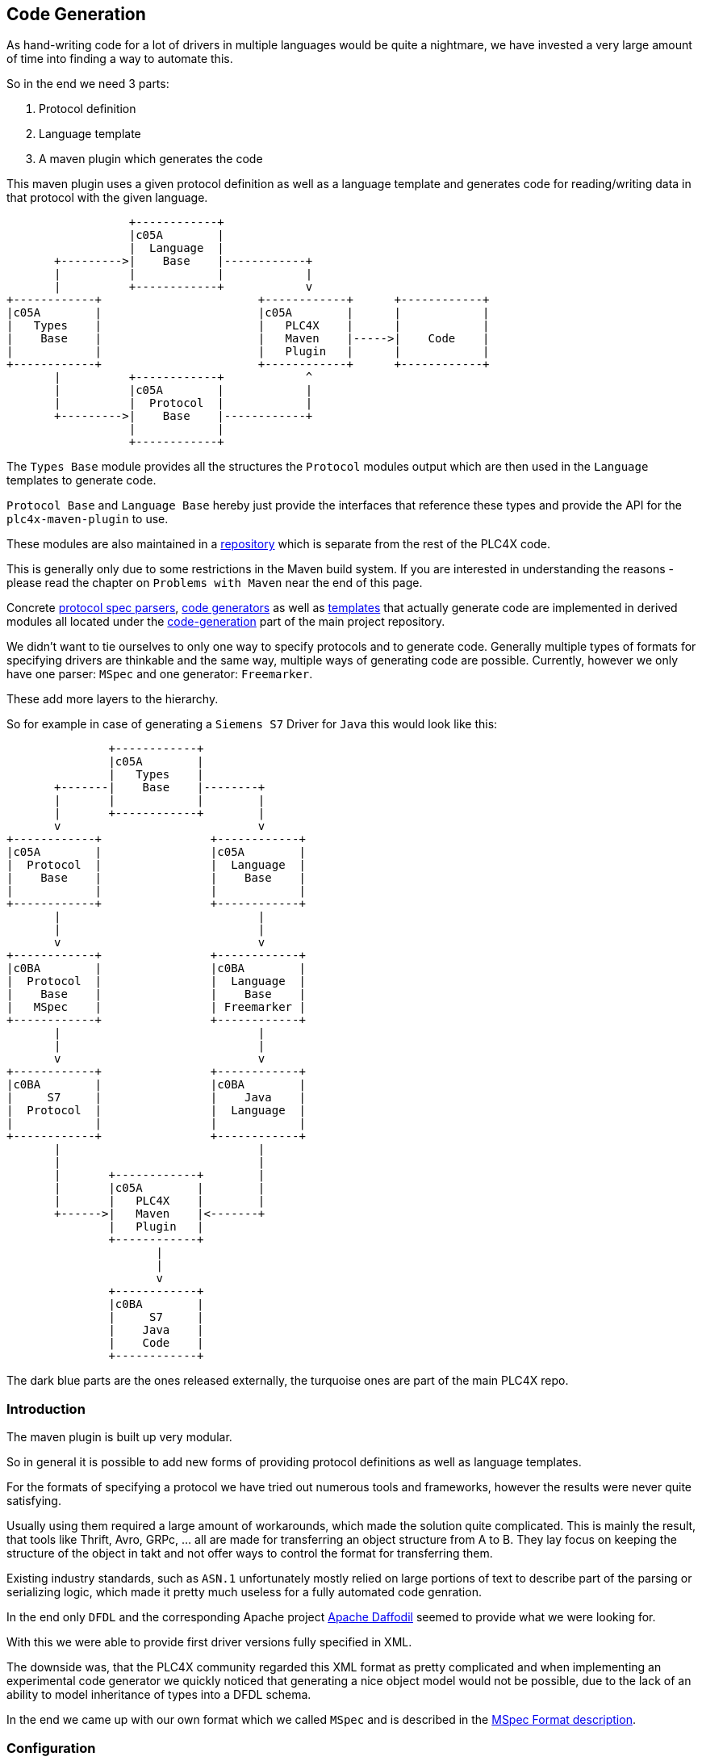 //
//  Licensed to the Apache Software Foundation (ASF) under one or more
//  contributor license agreements.  See the NOTICE file distributed with
//  this work for additional information regarding copyright ownership.
//  The ASF licenses this file to You under the Apache License, Version 2.0
//  (the "License"); you may not use this file except in compliance with
//  the License.  You may obtain a copy of the License at
//
//      https://www.apache.org/licenses/LICENSE-2.0
//
//  Unless required by applicable law or agreed to in writing, software
//  distributed under the License is distributed on an "AS IS" BASIS,
//  WITHOUT WARRANTIES OR CONDITIONS OF ANY KIND, either express or implied.
//  See the License for the specific language governing permissions and
//  limitations under the License.
//
:imagesdir: ../../images/

== Code Generation

As hand-writing code for a lot of drivers in multiple languages would be quite a nightmare, we have invested a very large amount of time into finding a way to automate this.

So in the end we need 3 parts:

1. Protocol definition
2. Language template
3. A maven plugin which generates the code

This maven plugin uses a given protocol definition as well as a language template and generates code for reading/writing data in that protocol with the given language.

[ditaa,code-generation-intro]
....
                  +------------+
                  |c05A        |
                  |  Language  |
       +--------->|    Base    |------------+
       |          |            |            |
       |          +------------+            v
+------------+                       +------------+      +------------+
|c05A        |                       |c05A        |      |            |
|   Types    |                       |   PLC4X    |      |            |
|    Base    |                       |   Maven    |----->|    Code    |
|            |                       |   Plugin   |      |            |
+------------+                       +------------+      +------------+
       |          +------------+            ^
       |          |c05A        |            |
       |          |  Protocol  |            |
       +--------->|    Base    |------------+
                  |            |
                  +------------+
....

The `Types Base` module provides all the structures the `Protocol` modules output which are then used in the `Language` templates to generate code.

`Protocol Base` and `Language Base` hereby just provide the interfaces that reference these types and provide the API for the `plc4x-maven-plugin` to use.

These modules are also maintained in a link:https://github.com/apache/plc4x-build-tools/tree/develop/code-generation[repository] which is separate from the rest of the PLC4X code.

This is generally only due to some restrictions in the Maven build system. If you are interested in understanding the reasons - please read the chapter on `Problems with Maven` near the end of this page.

Concrete link:https://github.com/apache/plc4x/tree/develop/code-generation/protocol-base-mspec[protocol spec parsers], link:https://github.com/apache/plc4x/tree/develop/code-generation/language-base-freemarker[code generators] as well as link:https://github.com/apache/plc4x/tree/develop/code-generation/language-java[templates] that actually generate code are implemented in derived modules all located under the link:https://github.com/apache/plc4x/tree/develop/code-generation[code-generation] part of the main project repository.

We didn't want to tie ourselves to only one way to specify protocols and to generate code. Generally multiple types of formats for specifying drivers are thinkable and the same way, multiple ways of generating code are possible. Currently, however we only have one parser: `MSpec` and one generator: `Freemarker`.

These add more layers to the hierarchy.

So for example in case of generating a `Siemens S7` Driver for `Java` this would look like this:

[ditaa,code-generation-intro-s7-java]
....
               +------------+
               |c05A        |
               |   Types    |
       +-------|    Base    |--------+
       |       |            |        |
       |       +------------+        |
       v                             v
+------------+                +------------+
|c05A        |                |c05A        |
|  Protocol  |                |  Language  |
|    Base    |                |    Base    |
|            |                |            |
+------------+                +------------+
       |                             |
       |                             |
       v                             v
+------------+                +------------+
|c0BA        |                |c0BA        |
|  Protocol  |                |  Language  |
|    Base    |                |    Base    |
|   MSpec    |                | Freemarker |
+------------+                +------------+
       |                             |
       |                             |
       v                             v
+------------+                +------------+
|c0BA        |                |c0BA        |
|     S7     |                |    Java    |
|  Protocol  |                |  Language  |
|            |                |            |
+------------+                +------------+
       |                             |
       |                             |
       |       +------------+        |
       |       |c05A        |        |
       |       |   PLC4X    |        |
       +------>|   Maven    |<-------+
               |   Plugin   |
               +------------+
                      |
                      |
                      v
               +------------+
               |c0BA        |
               |     S7     |
               |    Java    |
               |    Code    |
               +------------+
....

The dark blue parts are the ones released externally, the turquoise ones are part of the main PLC4X repo.

=== Introduction

The maven plugin is built up very modular.

So in general it is possible to add new forms of providing protocol definitions as well as language templates.

For the formats of specifying a protocol we have tried out numerous tools and frameworks, however the results were never quite satisfying.

Usually using them required a large amount of workarounds, which made the solution quite complicated.
This is mainly the result, that tools like Thrift, Avro, GRPc, ... all are made for transferring an object structure from A to B. They lay focus on keeping the structure of the object in takt and not offer ways to control the format for transferring them.

Existing industry standards, such as `ASN.1` unfortunately mostly relied on large portions of text to describe part of the parsing or serializing logic, which made it pretty much useless for a fully automated code genration.

In the end only `DFDL` and the corresponding Apache project link:https://daffodil.apache.org[Apache Daffodil] seemed to provide what we were looking for.

With this we were able to provide first driver versions fully specified in XML.

The downside was, that the PLC4X community regarded this XML format as pretty complicated and when implementing an experimental code generator we quickly noticed that generating a nice object model would not be possible, due to the lack of an ability to model inheritance of types into a DFDL schema.

In the end we came up with our own format which we called `MSpec` and is described in the link:protocol/mspec.html[MSpec Format description].

=== Configuration

The `plc4x-maven-plugin` has a very limited set of configuration options.

In general all you need to specify, is the `protocolName` and the `languageName`.

An additional option `outputFlavor` allows generating multiple versions of a driver for a given language.
This can come in handy if we want to be able to generate `read-only` or `passive mode` driver variants.

In order to be able to refactor and improve protocol specifications without having to update all drivers for a given protocol, we recently added a `protocolVersion` attribute, that allows us to provide and use multiple versions of one protocol.
So in case of us updating the fictional `wombat-protocol`, we could add a `version 2` `mspec` for that, then use the version 2 in the java-driver and continue to use version 1 in all other languages.
Once all drivers are updated we could eliminate the version again.

Last, not least, we have a pretty generic `options` config option, which is a Map type.

With options is it possible to pass generic options to the code-generation.
So if a driver or language requires further customization, these options can be used.
For a list of all supported options for a given language template, please refer to the corresponding language page.

Currently, the `Java` module makes use of such an option for specifying the Java `package` the generated code uses.
If no `package` option is provided, the default package `org.apache.plc4x.{language-name}.{protocol-name}.{output-flavor}` is used, but especially when generating custom drivers, which are not part of the Apache PLC4X project, different package names are better suited.
So in these cases, the user can simply override the default package name.

There is also an additional parameter: `outputDir`, which defaults to `${project.build.directory}/generated-sources/plc4x/` and usually shouldn't require being changed in case of a `Java` project, but usually requires tweaking when generating code for other languages.

Here's an example of a driver pom for building a `S7` driver for `java`:

[subs=attributes+]
....
<?xml version="1.0" encoding="UTF-8"?>
<!--
  Licensed to the Apache Software Foundation (ASF) under one
  or more contributor license agreements.  See the NOTICE file
  distributed with this work for additional information
  regarding copyright ownership.  The ASF licenses this file
  to you under the Apache License, Version 2.0 (the
  "License"); you may not use this file except in compliance
  with the License.  You may obtain a copy of the License at

      https://www.apache.org/licenses/LICENSE-2.0

  Unless required by applicable law or agreed to in writing,
  software distributed under the License is distributed on an
  "AS IS" BASIS, WITHOUT WARRANTIES OR CONDITIONS OF ANY
  KIND, either express or implied.  See the License for the
  specific language governing permissions and limitations
  under the License.
  -->
<project xmlns="http://maven.apache.org/POM/4.0.0"
    xmlns:xsi="http://www.w3.org/2001/XMLSchema-instance"
    xsi:schemaLocation="http://maven.apache.org/POM/4.0.0 http://maven.apache.org/xsd/maven-4.0.0.xsd">
  <modelVersion>4.0.0</modelVersion>

  <parent>
    <groupId>org.apache.plc4x.plugins</groupId>
    <artifactId>plc4x-code-generation</artifactId>
    <version>{current-last-released-version}</version>
  </parent>

  <artifactId>test-java-s7-driver</artifactId>

  <build>
    <plugins>
      <plugin>
        <groupId>org.apache.plc4x.plugins</groupId>
        <artifactId>plc4x-maven-plugin</artifactId>
        <executions>
          <execution>
            <id>test</id>
            <phase>generate-sources</phase>
            <goals>
              <goal>generate-driver</goal>
            </goals>
            <configuration>
              <protocolName>s7</protocolName>
              <languageName>java</languageName>
              <outputFlavor>read-write</outputFlavor>
            </configuration>
          </execution>
        </executions>
      </plugin>
    </plugins>
  </build>

  <dependencies>
    <dependency>
      <groupId>org.apache.plc4x.plugins</groupId>
      <artifactId>plc4x-code-generation-driver-base-java</artifactId>
      <version>{current-last-released-version}</version>
    </dependency>

    <dependency>
      <groupId>org.apache.plc4x.plugins</groupId>
      <artifactId>plc4x-code-generation-language-java</artifactId>
      <version>{current-last-released-version}</version>
      <!-- Scope is 'provided' as this way it's not shipped with the driver -->
      <scope>provided</scope>
    </dependency>

    <dependency>
      <groupId>org.apache.plc4x.plugins</groupId>
      <artifactId>plc4x-code-generation-protocol-s7</artifactId>
      <version>{current-last-released-version}</version>
      <!-- Scope is 'provided' as this way it's not shipped with the driver -->
      <scope>provided</scope>
    </dependency>
  </dependencies>

</project>
....

So the plugin configuration is pretty straight forward, all that is specified, is the `protocolName`, `languageName` and the `output-flavor`.

The dependency:

[subs=attributes+]
....
    <dependency>
      <groupId>org.apache.plc4x.plugins</groupId>
      <artifactId>plc4x-code-generation-driver-base-java</artifactId>
      <version>{current-last-released-version}</version>
    </dependency>
....

For example contains all classes the generated code relies on.

The definitions of both the `s7` protocol and `java` language are provided by the two dependencies:

[subs=attributes+]
....
    <dependency>
      <groupId>org.apache.plc4x.plugins</groupId>
      <artifactId>plc4x-code-generation-language-java</artifactId>
      <version>{current-last-released-version}</version>
      <!-- Scope is 'provided' as this way it's not shipped with the driver -->
      <scope>provided</scope>
    </dependency>
....

and:

[subs=attributes+]
....
    <dependency>
      <groupId>org.apache.plc4x.plugins</groupId>
      <artifactId>plc4x-code-generation-protocol-s7</artifactId>
      <version>{current-last-released-version}</version>
      <!-- Scope is 'provided' as this way it's not shipped with the driver -->
      <scope>provided</scope>
    </dependency>
....

The reason for why the dependencies are added as code-dependencies and why the scope is set the way it is, is described in the <<Why are the protocol and language dependencies done so strangely?>> section.

=== Custom Modules

The plugin uses the https://docs.oracle.com/javase/7/docs/api/java/util/ServiceLoader.html[Java Serviceloader] mechanism to find modules.

==== Protocol Modules

In order to provide a new protocol module, all that is required, it so create a module containing a `META-INF/services/org.apache.plc4x.plugins.codegenerator.protocol.Protocol` file referencing an implementation of the `org.apache.plc4x.plugins.codegenerator.protocol.Protocol` interface.

This interface is located in the `org.apache.plc4x.plugins:plc4x-code-generation-protocol-base` module and generally only defines three methods:

....
package org.apache.plc4x.plugins.codegenerator.protocol;

import org.apache.plc4x.plugins.codegenerator.types.exceptions.GenerationException;

import java.util.Optional;

public interface Protocol {

    /**
     * The name of the protocol what the plugin will use to select the correct protocol module.
     *
     * @return the name of the protocol.
     */
    String getName();

    /**
     * Returns a map of type definitions for which code has to be generated.
     *
     * @return the Map of types that need to be generated.
     * @throws GenerationException if anything goes wrong parsing.
     */
    TypeContext getTypeContext() throws GenerationException;


    /**
     * @return the protocolVersion is applicable
     */
    default Optional<String> getVersion() {
        return Optional.empty();
    }

}
....

The `name` is being used for the module to find the right language module, so the result of `getName()` needs to match the value provided in the maven config-option `protocolName`.

As mentioned before, we support multiple versions of a protocol, so if `getVersions()` returns a non-empty version, this is used to select the version.

The most important method for the actual code-generation however is the `getTypeContext()` method, which returns a `TypeContext` type which generally contains a list of all parsed types for this given protocol.

==== Language Modules

Analog to the <<Protocol Modules>> the Language modules are constructed very similar.

The `LanguageOutput` interface is very simplistic too and is located in the `org.apache.plc4x.plugins:plc4x-code-generation-language-base` module and generally only defines four methods:

....
package org.apache.plc4x.plugins.codegenerator.language;

import org.apache.plc4x.plugins.codegenerator.types.definitions.ComplexTypeDefinition;
import org.apache.plc4x.plugins.codegenerator.types.exceptions.GenerationException;

import java.io.File;
import java.util.Map;

public interface LanguageOutput {

    /**
     * The name of the template is what the plugin will use to select the correct language module.
     *
     * @return the name of the template.
     */
    String getName();

    List<String> supportedOutputFlavors();

    /**
     * An additional method which allows generator to have a hint which options are supported by it.
     * This method might be used to improve user experience and warn, if set options are ones generator does not support.
     *
     * @return Set containing names of options this language output can accept.
     */
    Set<String> supportedOptions();

    void generate(File outputDir, String version, String languageName, String protocolName, String outputFlavor,
        Map<String, TypeDefinition> types, Map<String, String> options) throws GenerationException;

}
....

The file for registering Language modules is located at: `META-INF/services/org.apache.plc4x.plugins.codegenerator.language.LanguageOutput`

The `name` being used by the plugin to find the language output module defined by the maven config option `languageName`.

`supportedOutputFlavors` provides a possible list of flavors, that can be referred to by the maven config option `outputFlavor`.

`supportedOptions` provides a list of `options` that the current language module is able to use and which can be passed in to the maven configuration using the `options` settings.

=== Problems with Maven

==== Why are the 4 modules released separately?

We mentioned in the introduction, that the first 4 modules are maintained and released from outside the main PLC4X repository.

This is due to some restrictions in Maven, which result from the way Maven generally works.

The main problem is that when starting a build, in the `validate`-phase, Maven goes through the configuration, downloads the plugins and configures these.
This means that Maven also tries to download the dependencies of the plugins too.

In case of using a Maven plugin in a project which also builds the maven plugin itself, this is guaranteed to fail - Especially during releases.
While during normal development, Maven will probably just download the latest `SNAPSHOT` from our Maven repository and will be happy with this and not complain even if this version will be overwritten later on in the build.
It will just use the new version as soon as it has to.

During releases however the release plugin changes the version to a release version and then spawns a build.
In this case the build will fail because there is no Plugin with that version to download from anywhere.
In this case the only option would be to manually build and deploy the plugin in the release version and to re-start the release (Which is not a nice thing for the release manager).

For this reason we have stripped down the plugin and its dependencies to an absolute minimum and have released that separately from the rest, hoping due to the minimality of the dependencies that we will not have to do it very often.

As soon as the tooling is released, the version is updated in the PLC4X build and the release version is used without any complications.

==== Why are the protocol and language dependencies done so strangely?

It would certainly be a lot cleaner, if we provided the dependencies to protocol and language modules as plugin dependencies.

However, as we mentioned in the previous subchapter, Maven tries to download and configure the plugins prior to running the build.
So during a release the new versions of the modules wouldn't exist, this would cause the build to fail.

We could release the protocol- and the language modules separately too, but we want the language and protocol modules to be part of the project, to not over-complicate things - especially during a release.

In order to keep the build and the release as simple as possible, we built the Maven plugin in a way, that it uses the modules dependencies and creates its own Classloader to contain all of these modules at runtime.

This brings the benefit of being able to utilize Maven's capability of determining the build order and dynamically creating the modules build classpath.

Adding a normal dependency however would make Maven deploy the artifacts with the rest of the modules.

We don't want that as both the protocol as well as the language-modules are useless as soon as they have been used to generate the code.

So we use a trick that is usually used in Web applications, for example:
Here the vendor of a Servlet engine is expected to provide an implementation of the `Servlet API`.
It is forbidden for an application to bring this along, but it is required to build the application.

For this the Maven scope `provided`, which tells Maven to provide it during the build, but to exclude it from any applications it builds, because it will be provided by the system running the application.

This is not quite true, but it does the trick.